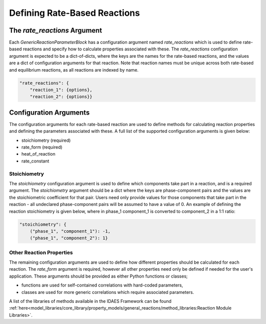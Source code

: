 Defining Rate-Based Reactions
=============================


The `rate_reactions` Argument
-----------------------------

Each `GenericReactionParameterBlock` has a configuration argument named `rate_reactions` which is used to define rate-based reactions and specify how to calculate properties associated with these. The `rate_reactions` configuration argument is expected to be a dict-of-dicts, where the keys are the names for the rate-based reactions, and the values are a dict of configuration arguments for that reaction. Note that reaction names must be unique across both rate-based and equilibrium reactions, as all reactions are indexed by name.

.. code-block:: python

    "rate_reactions": {
        "reaction_1": {options},
        "reaction_2": {options}}

Configuration Arguments
-----------------------

The configuration arguments for each rate-based reaction are used to define methods for calculating reaction properties and defining the parameters associated with these. A full list of the supported configuration arguments is given below:

* stoichiometry (required)
* rate_form (required)
* heat_of_reaction
* rate_constant


Stoichiometry
^^^^^^^^^^^^^

The `stoichiometry` configuration argument is used to define which components take part in a reaction, and is a required argument. The `stoichiometry` argument should be a dict where the keys are phase-component pairs and the values are the stoichiometric coefficient for that pair. Users need only provide values for those components that take part in the reaction - all undeclared phase-component pairs will be assumed to have a value of 0. An example of defining the reaction stoichiometry is given below, where in phase_1 component_1 is converted to component_2 in a 1:1 ratio:

.. code-block:: python

    "stoichiometry": {
        ("phase_1", "component_1"): -1,
        ("phase_1", "component_2"): 1}

Other Reaction Properties
^^^^^^^^^^^^^^^^^^^^^^^^^

The remaining configuration arguments are used to define how different properties should be calculated for each reaction. The `rate_form` argument is required, however all other properties need only be defined if needed for the user's application. These arguments should be provided as either Python functions or classes;

* functions are used for self-contained correlations with hard-coded parameters,
* classes are used for more generic correlations which require associated parameters.

A list of the libraries of methods available in the IDAES Framework can be found :ref:`here<model_libraries/core_library/property_models/general_reactions/method_libraries:Reaction Module Libraries>`.

